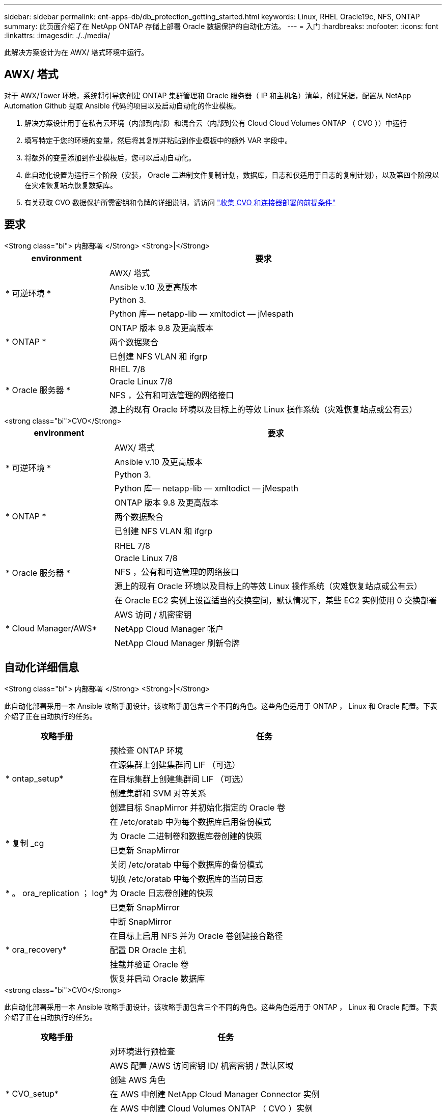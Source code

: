 ---
sidebar: sidebar 
permalink: ent-apps-db/db_protection_getting_started.html 
keywords: Linux, RHEL Oracle19c, NFS, ONTAP 
summary: 此页面介绍了在 NetApp ONTAP 存储上部署 Oracle 数据保护的自动化方法。 
---
= 入门
:hardbreaks:
:nofooter: 
:icons: font
:linkattrs: 
:imagesdir: ./../media/


[role="lead"]
此解决方案设计为在 AWX/ 塔式环境中运行。



== AWX/ 塔式

对于 AWX/Tower 环境，系统将引导您创建 ONTAP 集群管理和 Oracle 服务器（ IP 和主机名）清单，创建凭据，配置从 NetApp Automation Github 提取 Ansible 代码的项目以及启动自动化的作业模板。

. 解决方案设计用于在私有云环境（内部到内部）和混合云（内部到公有 Cloud Cloud Volumes ONTAP （ CVO ））中运行
. 填写特定于您的环境的变量，然后将其复制并粘贴到作业模板中的额外 VAR 字段中。
. 将额外的变量添加到作业模板后，您可以启动自动化。
. 此自动化设置为运行三个阶段（安装， Oracle 二进制文件复制计划，数据库，日志和仅适用于日志的复制计划），以及第四个阶段以在灾难恢复站点恢复数据库。
. 有关获取 CVO 数据保护所需密钥和令牌的详细说明，请访问 link:automation/authentication_tokens.html["收集 CVO 和连接器部署的前提条件"]




== 要求

[role="tabbed-block"]
====
.<Strong class="bi"> 内部部署 </Strong> <Strong>|</Strong>
--
[cols="3, 9"]
|===
| environment | 要求 


.4+| * 可逆环境 * | AWX/ 塔式 


| Ansible v.10 及更高版本 


| Python 3. 


| Python 库— netapp-lib — xmltodict — jMespath 


.3+| * ONTAP * | ONTAP 版本 9.8 及更高版本 


| 两个数据聚合 


| 已创建 NFS VLAN 和 ifgrp 


.5+| * Oracle 服务器 * | RHEL 7/8 


| Oracle Linux 7/8 


| NFS ，公有和可选管理的网络接口 


| 源上的现有 Oracle 环境以及目标上的等效 Linux 操作系统（灾难恢复站点或公有云） 
|===
--
.<strong class="bi">CVO</Strong>
--
[cols="3, 9"]
|===
| environment | 要求 


.4+| * 可逆环境 * | AWX/ 塔式 


| Ansible v.10 及更高版本 


| Python 3. 


| Python 库— netapp-lib — xmltodict — jMespath 


.3+| * ONTAP * | ONTAP 版本 9.8 及更高版本 


| 两个数据聚合 


| 已创建 NFS VLAN 和 ifgrp 


.6+| * Oracle 服务器 * |  


| RHEL 7/8 


| Oracle Linux 7/8 


| NFS ，公有和可选管理的网络接口 


| 源上的现有 Oracle 环境以及目标上的等效 Linux 操作系统（灾难恢复站点或公有云） 


| 在 Oracle EC2 实例上设置适当的交换空间，默认情况下，某些 EC2 实例使用 0 交换部署 


.3+| * Cloud Manager/AWS* | AWS 访问 / 机密密钥 


| NetApp Cloud Manager 帐户 


| NetApp Cloud Manager 刷新令牌 
|===
--
====


== 自动化详细信息

[role="tabbed-block"]
====
.<Strong class="bi"> 内部部署 </Strong> <Strong>|</Strong>
--
此自动化部署采用一本 Ansible 攻略手册设计，该攻略手册包含三个不同的角色。这些角色适用于 ONTAP ， Linux 和 Oracle 配置。下表介绍了正在自动执行的任务。

[cols="3, 9"]
|===
| 攻略手册 | 任务 


.5+| * ontap_setup* | 预检查 ONTAP 环境 


| 在源集群上创建集群间 LIF （可选） 


| 在目标集群上创建集群间 LIF （可选） 


| 创建集群和 SVM 对等关系 


| 创建目标 SnapMirror 并初始化指定的 Oracle 卷 


.4+| * 复制 _cg | 在 /etc/oratab 中为每个数据库启用备份模式 


| 为 Oracle 二进制卷和数据库卷创建的快照 


| 已更新 SnapMirror 


| 关闭 /etc/oratab 中每个数据库的备份模式 


.3+| * 。 ora_replication ； log* | 切换 /etc/oratab 中每个数据库的当前日志 


| 为 Oracle 日志卷创建的快照 


| 已更新 SnapMirror 


.5+| * ora_recovery* | 中断 SnapMirror 


| 在目标上启用 NFS 并为 Oracle 卷创建接合路径 


| 配置 DR Oracle 主机 


| 挂载并验证 Oracle 卷 


| 恢复并启动 Oracle 数据库 
|===
--
.<strong class="bi">CVO</Strong>
--
此自动化部署采用一本 Ansible 攻略手册设计，该攻略手册包含三个不同的角色。这些角色适用于 ONTAP ， Linux 和 Oracle 配置。下表介绍了正在自动执行的任务。

[cols="4, 9"]
|===
| 攻略手册 | 任务 


.7+| * CVO_setup* | 对环境进行预检查 


| AWS 配置 /AWS 访问密钥 ID/ 机密密钥 / 默认区域 


| 创建 AWS 角色 


| 在 AWS 中创建 NetApp Cloud Manager Connector 实例 


| 在 AWS 中创建 Cloud Volumes ONTAP （ CVO ）实例 


| 将内部源 ONTAP 集群添加到 NetApp Cloud Manager 中 


| 创建目标 SnapMirror 并初始化指定的 Oracle 卷 


.4+| * 复制 _cg | 在 /etc/oratab 中为每个数据库启用备份模式 


| 为 Oracle 二进制卷和数据库卷创建的快照 


| 已更新 SnapMirror 


| 关闭 /etc/oratab 中每个数据库的备份模式 


.3+| * 。 ora_replication ； log* | 切换 /etc/oratab 中每个数据库的当前日志 


| 为 Oracle 日志卷创建的快照 


| 已更新 SnapMirror 


.5+| * ora_recovery* | 中断 SnapMirror 


| 在目标 CVO 上启用 NFS 并为 Oracle 卷创建接合路径 


| 配置 DR Oracle 主机 


| 挂载并验证 Oracle 卷 


| 恢复并启动 Oracle 数据库 
|===
--
====


== 默认参数

为了简化自动化，我们已使用默认值预设了许多必需的 Oracle 参数。通常，无需更改大多数部署的默认参数。更高级的用户可以谨慎地更改默认参数。默认参数位于每个角色文件夹的默认目录下。



== 许可证

您应按照 Github 存储库中的说明读取许可证信息。访问，下载，安装或使用此存储库中的内容即表示您同意所规定的许可证条款 link:https://github.com/NetApp-Automation/na_oracle19c_deploy/blob/master/LICENSE.TXT["此处"^]。

请注意，在生成和 / 或共享任何派生作品时，此存储库中的内容存在一定的限制。请务必阅读的条款 link:https://github.com/NetApp-Automation/na_oracle19c_deploy/blob/master/LICENSE.TXT["许可证"^] 在使用内容之前。如果您不同意所有条款，请勿访问，下载或使用此存储库中的内容。

准备就绪后，单击 link:db_protection_awx_automation.html["此处可查看 AWX/ 塔式服务器的详细流程"]。
